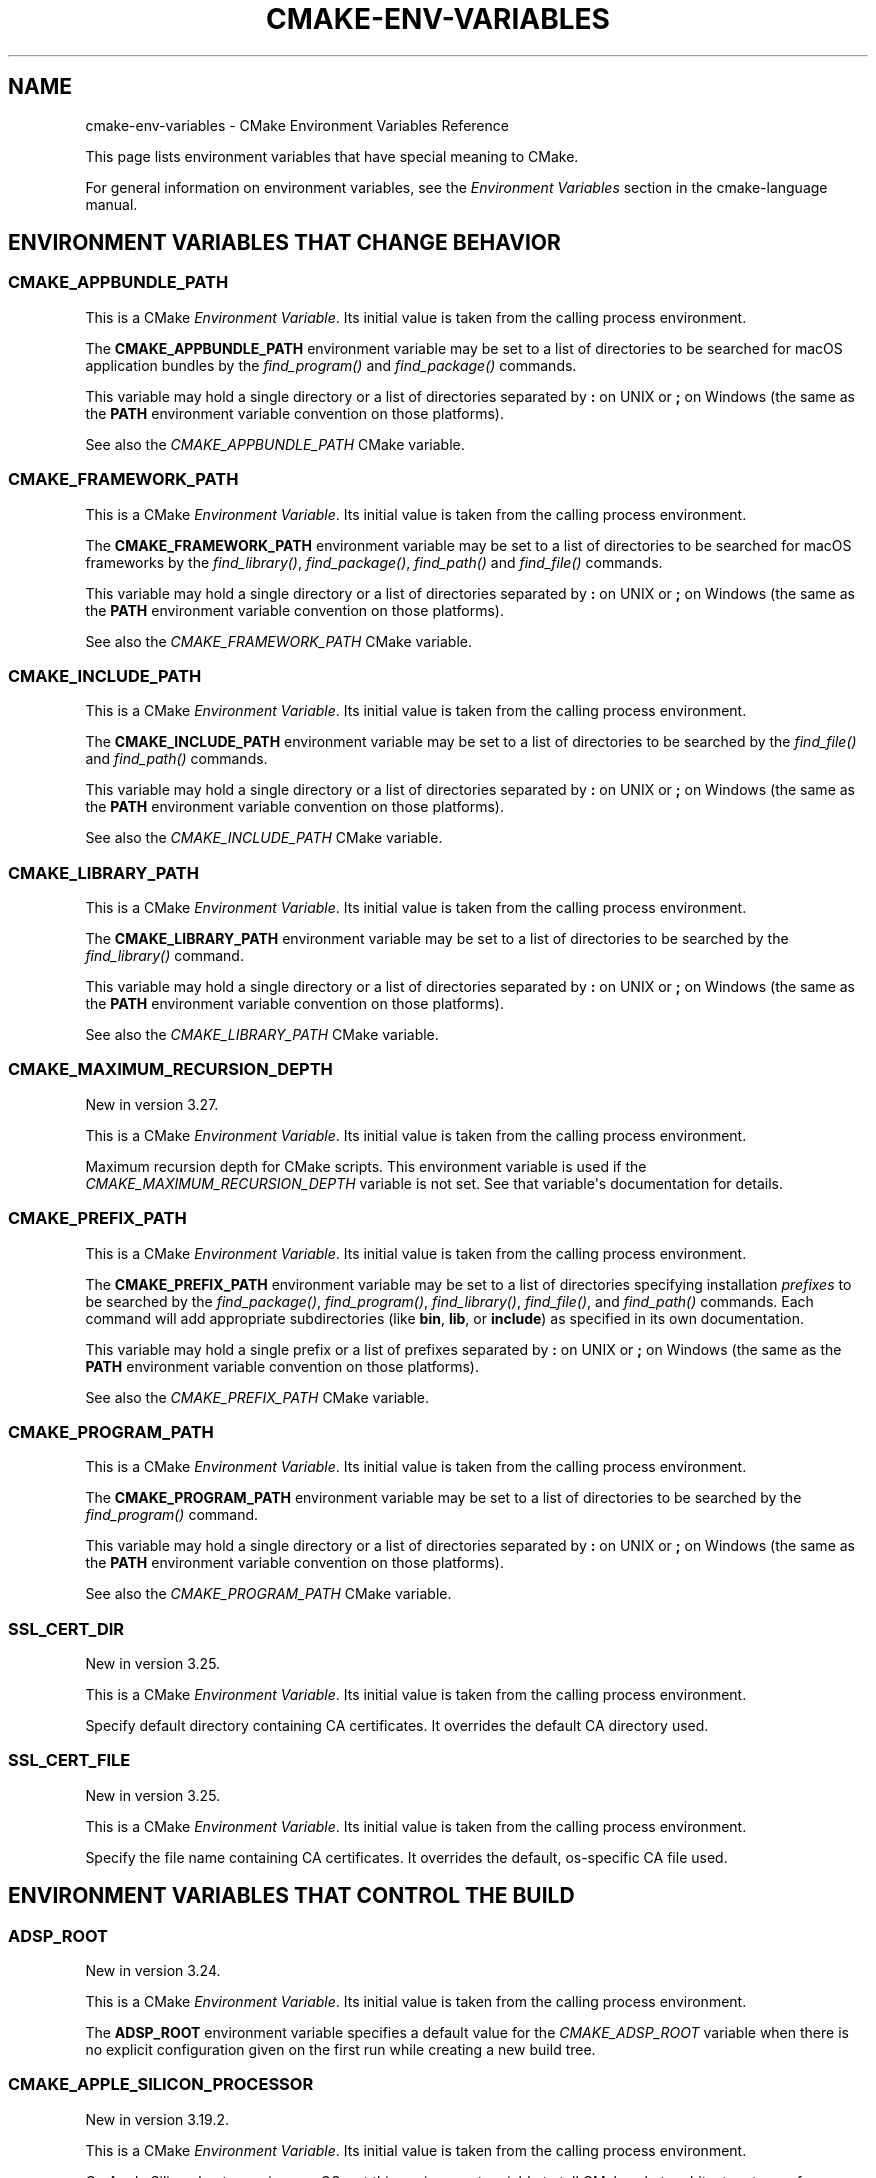 .\" Man page generated from reStructuredText.
.
.
.nr rst2man-indent-level 0
.
.de1 rstReportMargin
\\$1 \\n[an-margin]
level \\n[rst2man-indent-level]
level margin: \\n[rst2man-indent\\n[rst2man-indent-level]]
-
\\n[rst2man-indent0]
\\n[rst2man-indent1]
\\n[rst2man-indent2]
..
.de1 INDENT
.\" .rstReportMargin pre:
. RS \\$1
. nr rst2man-indent\\n[rst2man-indent-level] \\n[an-margin]
. nr rst2man-indent-level +1
.\" .rstReportMargin post:
..
.de UNINDENT
. RE
.\" indent \\n[an-margin]
.\" old: \\n[rst2man-indent\\n[rst2man-indent-level]]
.nr rst2man-indent-level -1
.\" new: \\n[rst2man-indent\\n[rst2man-indent-level]]
.in \\n[rst2man-indent\\n[rst2man-indent-level]]u
..
.TH "CMAKE-ENV-VARIABLES" "7" "Mar 14, 2024" "3.29.0" "CMake"
.SH NAME
cmake-env-variables \- CMake Environment Variables Reference
.sp
This page lists environment variables that have special
meaning to CMake.
.sp
For general information on environment variables, see the
\fI\%Environment Variables\fP
section in the cmake\-language manual.
.SH ENVIRONMENT VARIABLES THAT CHANGE BEHAVIOR
.SS CMAKE_APPBUNDLE_PATH
.sp
This is a CMake \fI\%Environment Variable\fP\&. Its initial value is taken from
the calling process environment.
.sp
The \fBCMAKE_APPBUNDLE_PATH\fP environment variable may be set to a list of
directories to be searched for macOS application bundles
by the \fI\%find_program()\fP and \fI\%find_package()\fP commands.
.sp
This variable may hold a single directory or a list of directories separated
by \fB:\fP on UNIX or \fB;\fP on Windows (the same as the \fBPATH\fP environment
variable convention on those platforms).
.sp
See also the \fI\%CMAKE_APPBUNDLE_PATH\fP CMake variable.
.SS CMAKE_FRAMEWORK_PATH
.sp
This is a CMake \fI\%Environment Variable\fP\&. Its initial value is taken from
the calling process environment.
.sp
The \fBCMAKE_FRAMEWORK_PATH\fP environment variable may be set to a list of
directories to be searched for macOS frameworks by the \fI\%find_library()\fP,
\fI\%find_package()\fP, \fI\%find_path()\fP and \fI\%find_file()\fP commands.
.sp
This variable may hold a single directory or a list of directories separated
by \fB:\fP on UNIX or \fB;\fP on Windows (the same as the \fBPATH\fP environment
variable convention on those platforms).
.sp
See also the \fI\%CMAKE_FRAMEWORK_PATH\fP CMake variable.
.SS CMAKE_INCLUDE_PATH
.sp
This is a CMake \fI\%Environment Variable\fP\&. Its initial value is taken from
the calling process environment.
.sp
The \fBCMAKE_INCLUDE_PATH\fP environment variable may be set to a list of
directories to be searched by the \fI\%find_file()\fP and \fI\%find_path()\fP commands.
.sp
This variable may hold a single directory or a list of directories separated
by \fB:\fP on UNIX or \fB;\fP on Windows (the same as the \fBPATH\fP environment
variable convention on those platforms).
.sp
See also the \fI\%CMAKE_INCLUDE_PATH\fP CMake variable.
.SS CMAKE_LIBRARY_PATH
.sp
This is a CMake \fI\%Environment Variable\fP\&. Its initial value is taken from
the calling process environment.
.sp
The \fBCMAKE_LIBRARY_PATH\fP environment variable may be set to a list of
directories to be searched by the \fI\%find_library()\fP command.
.sp
This variable may hold a single directory or a list of directories separated
by \fB:\fP on UNIX or \fB;\fP on Windows (the same as the \fBPATH\fP environment
variable convention on those platforms).
.sp
See also the \fI\%CMAKE_LIBRARY_PATH\fP CMake variable.
.SS CMAKE_MAXIMUM_RECURSION_DEPTH
.sp
New in version 3.27.

.sp
This is a CMake \fI\%Environment Variable\fP\&. Its initial value is taken from
the calling process environment.
.sp
Maximum recursion depth for CMake scripts.  This environment variable is
used if the \fI\%CMAKE_MAXIMUM_RECURSION_DEPTH\fP variable is not set.
See that variable\(aqs documentation for details.
.SS CMAKE_PREFIX_PATH
.sp
This is a CMake \fI\%Environment Variable\fP\&. Its initial value is taken from
the calling process environment.
.sp
The \fBCMAKE_PREFIX_PATH\fP environment variable may be set to a list of
directories specifying installation \fIprefixes\fP to be searched by the
\fI\%find_package()\fP, \fI\%find_program()\fP, \fI\%find_library()\fP,
\fI\%find_file()\fP, and \fI\%find_path()\fP commands.  Each command will
add appropriate subdirectories (like \fBbin\fP, \fBlib\fP, or \fBinclude\fP)
as specified in its own documentation.
.sp
This variable may hold a single prefix or a list of prefixes separated
by \fB:\fP on UNIX or \fB;\fP on Windows (the same as the \fBPATH\fP environment
variable convention on those platforms).
.sp
See also the \fI\%CMAKE_PREFIX_PATH\fP CMake variable.
.SS CMAKE_PROGRAM_PATH
.sp
This is a CMake \fI\%Environment Variable\fP\&. Its initial value is taken from
the calling process environment.
.sp
The \fBCMAKE_PROGRAM_PATH\fP environment variable may be set to a list of
directories to be searched by the \fI\%find_program()\fP command.
.sp
This variable may hold a single directory or a list of directories separated
by \fB:\fP on UNIX or \fB;\fP on Windows (the same as the \fBPATH\fP environment
variable convention on those platforms).
.sp
See also the \fI\%CMAKE_PROGRAM_PATH\fP CMake variable.
.SS SSL_CERT_DIR
.sp
New in version 3.25.

.sp
This is a CMake \fI\%Environment Variable\fP\&. Its initial value is taken from
the calling process environment.
.sp
Specify default directory containing CA certificates.  It overrides
the default CA directory used.
.SS SSL_CERT_FILE
.sp
New in version 3.25.

.sp
This is a CMake \fI\%Environment Variable\fP\&. Its initial value is taken from
the calling process environment.
.sp
Specify the file name containing CA certificates.  It overrides the
default, os\-specific CA file used.
.SH ENVIRONMENT VARIABLES THAT CONTROL THE BUILD
.SS ADSP_ROOT
.sp
New in version 3.24.

.sp
This is a CMake \fI\%Environment Variable\fP\&. Its initial value is taken from
the calling process environment.
.sp
The \fBADSP_ROOT\fP environment variable specifies a default value
for the \fI\%CMAKE_ADSP_ROOT\fP variable when there is no explicit
configuration given on the first run while creating a new build tree.
.SS CMAKE_APPLE_SILICON_PROCESSOR
.sp
New in version 3.19.2.

.sp
This is a CMake \fI\%Environment Variable\fP\&. Its initial value is taken from
the calling process environment.
.sp
On Apple Silicon hosts running macOS, set this environment variable to tell
CMake what architecture to use for \fI\%CMAKE_HOST_SYSTEM_PROCESSOR\fP\&.
The value must be either \fBarm64\fP or \fBx86_64\fP\&.
.sp
The \fI\%CMAKE_APPLE_SILICON_PROCESSOR\fP normal variable, if set,
overrides this environment variable.
.SS CMAKE_BUILD_PARALLEL_LEVEL
.sp
New in version 3.12.

.sp
This is a CMake \fI\%Environment Variable\fP\&. Its initial value is taken from
the calling process environment.
.sp
Specifies the maximum number of concurrent processes to use when building
using the \fBcmake \-\-build\fP command line
\fI\%Build Tool Mode\fP\&.
For example, if \fBCMAKE_BUILD_PARALLEL_LEVEL\fP is set to 8, the
underlying build tool will execute up to 8 jobs concurrently as if
\fBcmake \-\-build\fP were invoked with the
\fI\%\-\-parallel 8\fP option.
.sp
If this variable is defined empty the native build tool\(aqs default number is
used.
.SS CMAKE_BUILD_TYPE
.sp
New in version 3.22.

.sp
This is a CMake \fI\%Environment Variable\fP\&. Its initial value is taken from
the calling process environment.
.sp
The \fBCMAKE_BUILD_TYPE\fP environment variable specifies a default value
for the \fI\%CMAKE_BUILD_TYPE\fP variable when there is no explicit
configuration given on the first run while creating a new build tree.
.SS CMAKE_COLOR_DIAGNOSTICS
.sp
New in version 3.24.

.sp
This is a CMake \fI\%Environment Variable\fP\&. Its initial value is taken from
the calling process environment.
.sp
Specifies a default value for the \fI\%CMAKE_COLOR_DIAGNOSTICS\fP variable
when there is no explicit value given on the first run.
.SS CMAKE_CONFIGURATION_TYPES
.sp
New in version 3.22.

.sp
This is a CMake \fI\%Environment Variable\fP\&. Its initial value is taken from
the calling process environment.
.sp
The \fBCMAKE_CONFIGURATION_TYPES\fP environment variable specifies a
default value for the \fI\%CMAKE_CONFIGURATION_TYPES\fP variable
when there is no explicit configuration given on the first run while
creating a new build tree.
.SS CMAKE_CONFIG_TYPE
.sp
This is a CMake \fI\%Environment Variable\fP\&. Its initial value is taken from
the calling process environment.
.sp
The default build configuration for \fI\%Build a Project\fP and
\fBctest\fP build handler when there is no explicit configuration given.
.SS CMAKE_CROSSCOMPILING_EMULATOR
.sp
New in version 3.28.

.sp
This is a CMake \fI\%Environment Variable\fP\&. Its initial value is taken from
the calling process environment.
.sp
The default value for \fI\%CMAKE_CROSSCOMPILING_EMULATOR\fP when there
is no explicit configuration given on the first run while creating a new
build tree.  On later runs in an existing build tree the value persists in
the cache as \fI\%CMAKE_CROSSCOMPILING_EMULATOR\fP\&.
.SS CMAKE_EXPORT_COMPILE_COMMANDS
.sp
New in version 3.17.

.sp
This is a CMake \fI\%Environment Variable\fP\&. Its initial value is taken from
the calling process environment.
.sp
The default value for \fI\%CMAKE_EXPORT_COMPILE_COMMANDS\fP when there
is no explicit configuration given on the first run while creating a new
build tree.  On later runs in an existing build tree the value persists in
the cache as \fI\%CMAKE_EXPORT_COMPILE_COMMANDS\fP\&.
.SS CMAKE_GENERATOR
.sp
New in version 3.15.

.sp
This is a CMake \fI\%Environment Variable\fP\&. Its initial value is taken from
the calling process environment.
.sp
Specifies the CMake default generator to use when no generator is supplied
with \fI\%\-G\fP\&. If the provided value doesn\(aqt name a generator
known by CMake, the internal default is used.  Either way the resulting
generator selection is stored in the \fI\%CMAKE_GENERATOR\fP variable.
.sp
Some generators may be additionally configured using the environment
variables:
.INDENT 0.0
.IP \(bu 2
\fI\%CMAKE_GENERATOR_PLATFORM\fP
.IP \(bu 2
\fI\%CMAKE_GENERATOR_TOOLSET\fP
.IP \(bu 2
\fI\%CMAKE_GENERATOR_INSTANCE\fP
.UNINDENT
.SS CMAKE_GENERATOR_INSTANCE
.sp
New in version 3.15.

.sp
This is a CMake \fI\%Environment Variable\fP\&. Its initial value is taken from
the calling process environment.
.sp
Default value for \fI\%CMAKE_GENERATOR_INSTANCE\fP if no Cache entry is
present. This value is only applied if \fI\%CMAKE_GENERATOR\fP is set.
.SS CMAKE_GENERATOR_PLATFORM
.sp
New in version 3.15.

.sp
This is a CMake \fI\%Environment Variable\fP\&. Its initial value is taken from
the calling process environment.
.sp
Default value for \fI\%CMAKE_GENERATOR_PLATFORM\fP if no Cache entry
is present and no value is specified by \fI\%cmake \-A\fP option.
This value is only applied if \fI\%CMAKE_GENERATOR\fP is set.
.SS CMAKE_GENERATOR_TOOLSET
.sp
New in version 3.15.

.sp
This is a CMake \fI\%Environment Variable\fP\&. Its initial value is taken from
the calling process environment.
.sp
Default value for \fI\%CMAKE_GENERATOR_TOOLSET\fP if no Cache entry
is present and no value is specified by \fI\%cmake \-T\fP option.
This value is only applied if \fI\%CMAKE_GENERATOR\fP is set.
.SS CMAKE_INSTALL_MODE
.sp
New in version 3.22.

.sp
This is a CMake \fI\%Environment Variable\fP\&. Its initial value is taken from
the calling process environment.
.sp
The \fBCMAKE_INSTALL_MODE\fP environment variable allows users to operate
CMake in an alternate mode of \fI\%file(INSTALL)\fP and \fI\%install()\fP\&.
.sp
The default behavior for an installation is to copy a source file from a
source directory into a destination directory. This environment variable
however allows the user to override this behavior, causing CMake to create
symbolic links instead.
.SS Usage Scenarios
.sp
Installing symbolic links rather than copying files can help in the following
ways:
.INDENT 0.0
.IP \(bu 2
Conserving storage space because files do not have to be duplicated on disk.
.IP \(bu 2
Changes to the source of the symbolic link are seen at the install
destination without having to re\-run the install step.
.IP \(bu 2
Editing through the link at the install destination will modify the source
of the link. This may be useful when dealing with CMake project hierarchies,
i.e. using \fI\%ExternalProject\fP and consistent source navigation and
refactoring is desired across projects.
.UNINDENT
.SS Allowed Values
.sp
The following values are allowed for \fBCMAKE_INSTALL_MODE\fP:
.INDENT 0.0
.TP
.B \fBCOPY\fP, empty or unset
Duplicate the file at its destination.  This is the default behavior.
.TP
.B \fBABS_SYMLINK\fP
Create an \fIabsolute\fP symbolic link to the source file at the destination.
Halt with an error if the link cannot be created.
.TP
.B \fBABS_SYMLINK_OR_COPY\fP
Like \fBABS_SYMLINK\fP but fall back to silently copying if the symlink
couldn\(aqt be created.
.TP
.B \fBREL_SYMLINK\fP
Create a \fIrelative\fP symbolic link to the source file at the destination.
Halt with an error if the link cannot be created.
.TP
.B \fBREL_SYMLINK_OR_COPY\fP
Like \fBREL_SYMLINK\fP but fall back to silently copying if the symlink
couldn\(aqt be created.
.TP
.B \fBSYMLINK\fP
Try as if through \fBREL_SYMLINK\fP and fall back to \fBABS_SYMLINK\fP if the
referenced file cannot be expressed using a relative path.
Halt with an error if the link cannot be created.
.TP
.B \fBSYMLINK_OR_COPY\fP
Like \fBSYMLINK\fP but fall back to silently copying if the symlink couldn\(aqt
be created.
.UNINDENT
.sp
\fBNOTE:\fP
.INDENT 0.0
.INDENT 3.5
A symbolic link consists of a reference file path rather than contents of its
own, hence there are two ways to express the relation, either by a \fIrelative\fP
or an \fIabsolute\fP path.
.UNINDENT
.UNINDENT
.SS When To Set The Environment Variable
.sp
For the environment variable to take effect, it must be set during the correct
build phase(s).
.INDENT 0.0
.IP \(bu 2
If the project calls \fI\%file(INSTALL)\fP directly, the environment
variable must be set during the configuration phase.
.IP \(bu 2
In order to apply to \fI\%install()\fP, the environment variable must be
set during installation.  This could be during a build if using the
\fBinstall\fP or \fBpackage\fP build targets, or separate from the build when
invoking an install or running \fI\%cpack\fP from the command
line.
.IP \(bu 2
When using \fI\%ExternalProject\fP, it might be required during the build
phase, since the external project\(aqs own configure, build and install steps
will execute during the main project\(aqs build phase.
.UNINDENT
.sp
Given the above, it is recommended to set the environment variable consistently
across all phases (configure, build and install).
.SS Caveats
.sp
Use this environment variable with caution. The following highlights some
points to be considered:
.INDENT 0.0
.IP \(bu 2
\fBCMAKE_INSTALL_MODE\fP only affects files, not directories.
.IP \(bu 2
Symbolic links are not available on all platforms.
.IP \(bu 2
The way this environment variable interacts with the install step of
\fI\%ExternalProject\fP is more complex. For further details, see that
module\(aqs documentation.
.IP \(bu 2
A symbolic link ties the destination to the source in a persistent way.
Writing to either of the two affects both file system objects.
This is in contrast to normal install behavior which only copies files as
they were at the time the install was performed, with no enduring
relationship between the source and destination of the install.
.IP \(bu 2
Combining \fBCMAKE_INSTALL_MODE\fP with \fI\%IOS_INSTALL_COMBINED\fP is
not supported.
.IP \(bu 2
Changing \fBCMAKE_INSTALL_MODE\fP from what it was on a previous run can lead
to unexpected results.  Moving from a non\-symlinking mode to a symlinking
mode will discard any previous file at the destination, but the reverse is
not true.  Once a symlink exists at the destination, even if you switch to a
non\-symlink mode, the symlink will continue to exist at the destination and
will not be replaced by an actual file.
.UNINDENT
.SS CMAKE_INSTALL_PREFIX
.sp
New in version 3.29.

.sp
This is a CMake \fI\%Environment Variable\fP\&. Its initial value is taken from
the calling process environment.
.sp
The \fBCMAKE_INSTALL_PREFIX\fP environment variable specifies a custom default
value for the \fI\%CMAKE_INSTALL_PREFIX\fP variable in place of the
default values specified by CMake itself. The value specified must be an
absolute path to a directory.
.SS CMAKE_<LANG>_COMPILER_LAUNCHER
.sp
New in version 3.17.

.sp
This is a CMake \fI\%Environment Variable\fP\&. Its initial value is taken from
the calling process environment.
.sp
Default compiler launcher to use for the specified language. Will only be used
by CMake to initialize the variable on the first configuration. Afterwards, it
is available through the cache setting of the variable of the same name. For
any configuration run (including the first), the environment variable will be
ignored if the \fI\%CMAKE_<LANG>_COMPILER_LAUNCHER\fP variable is defined.
.SS CMAKE_<LANG>_IMPLICIT_LINK_DIRECTORIES_EXCLUDE
.sp
New in version 3.27.

.sp
This is a CMake \fI\%Environment Variable\fP\&. Its initial value is taken from
the calling process environment.
.sp
A \fI\%semicolon\-separated list\fP of directories
to exclude from the \fI\%CMAKE_<LANG>_IMPLICIT_LINK_DIRECTORIES\fP
variable when it is automatically detected from the \fB<LANG>\fP compiler.
.sp
This may be used to work around misconfigured compiler drivers that pass
extraneous implicit link directories to their linker.
.SS CMAKE_<LANG>_LINKER_LAUNCHER
.sp
New in version 3.21.

.sp
This is a CMake \fI\%Environment Variable\fP\&. Its initial value is taken from
the calling process environment.
.sp
Default launcher to use when linking a target of the specified language. Will
only be used by CMake to initialize the variable on the first configuration.
Afterwards, it is available through the cache setting of the variable of the
same name. For any configuration run (including the first), the environment
variable will be ignored if the \fI\%CMAKE_<LANG>_LINKER_LAUNCHER\fP
variable is defined.
.SS CMAKE_MSVCIDE_RUN_PATH
.sp
This is a CMake \fI\%Environment Variable\fP\&. Its initial value is taken from
the calling process environment.
.sp
Extra PATH locations for custom commands when using
\fI\%Visual Studio 9 2008\fP (or above) generators.
.sp
The \fBCMAKE_MSVCIDE_RUN_PATH\fP environment variable sets the default value for
the \fI\%CMAKE_MSVCIDE_RUN_PATH\fP variable if not already explicitly set.
.SS CMAKE_NO_VERBOSE
.sp
New in version 3.14.

.sp
Disables verbose output from CMake when \fI\%VERBOSE\fP environment variable
is set.
.sp
Only your build tool of choice will still print verbose output when you start
to actually build your project.
.SS CMAKE_OSX_ARCHITECTURES
.sp
This is a CMake \fI\%Environment Variable\fP\&. Its initial value is taken from
the calling process environment.
.sp
Target specific architectures for macOS.
.sp
The \fBCMAKE_OSX_ARCHITECTURES\fP environment variable sets the default value for
the \fI\%CMAKE_OSX_ARCHITECTURES\fP variable. See
\fI\%OSX_ARCHITECTURES\fP for more information.
.SS CMAKE_TEST_LAUNCHER
.sp
New in version 3.29.

.sp
This is a CMake \fI\%Environment Variable\fP\&. Its initial value is taken from
the calling process environment.
.sp
The default value for the \fI\%CMAKE_TEST_LAUNCHER\fP variable when there
is no explicit configuration given on the first run while creating a new
build tree.  On later runs in an existing build tree the value persists in
the cache as \fI\%CMAKE_TEST_LAUNCHER\fP\&.
.SS CMAKE_TOOLCHAIN_FILE
.sp
New in version 3.21.

.sp
This is a CMake \fI\%Environment Variable\fP\&. Its initial value is taken from
the calling process environment.
.sp
The \fBCMAKE_TOOLCHAIN_FILE\fP environment variable specifies a default value
for the \fI\%CMAKE_TOOLCHAIN_FILE\fP variable when there is no explicit
configuration given on the first run while creating a new build tree.
On later runs in an existing build tree the value persists in the cache
as \fI\%CMAKE_TOOLCHAIN_FILE\fP\&.
.SS DESTDIR
.sp
This is a CMake \fI\%Environment Variable\fP\&. Its initial value is taken from
the calling process environment.
.sp
On UNIX one can use the \fBDESTDIR\fP mechanism in order to relocate the
whole installation.  \fBDESTDIR\fP means DESTination DIRectory.  It is
commonly used by packagers to install software in a staging directory.
.sp
For example, running
.INDENT 0.0
.INDENT 3.5
.sp
.nf
.ft C
make DESTDIR=/package/stage install
.ft P
.fi
.UNINDENT
.UNINDENT
.sp
will install the software using the installation prefix, e.g. \fB/usr/local\fP,
prepended with the \fBDESTDIR\fP value which gives \fB/package/stage/usr/local\fP\&.
The packaging tool may then construct the package from the content of the
\fB/package/stage\fP directory.
.sp
See the \fI\%CMAKE_INSTALL_PREFIX\fP variable to control the
installation prefix when configuring a build tree.  Or, when using
the \fI\%cmake(1)\fP command\-line tool\(aqs \fI\%\-\-install\fP
mode, one may specify a different prefix using the
\fI\%\-\-prefix\fP option.
.sp
\fBNOTE:\fP
.INDENT 0.0
.INDENT 3.5
\fBDESTDIR\fP may not be used on Windows because installation
prefix usually contains a drive letter like in \fBC:/Program Files\fP
which cannot be prepended with some other prefix.
.UNINDENT
.UNINDENT
.SS LDFLAGS
.sp
This is a CMake \fI\%Environment Variable\fP\&. Its initial value is taken from
the calling process environment.
.sp
Will only be used by CMake on the first configuration to determine the default
linker flags, after which the value for \fBLDFLAGS\fP is stored in the cache
as \fI\%CMAKE_EXE_LINKER_FLAGS_INIT\fP,
\fI\%CMAKE_SHARED_LINKER_FLAGS_INIT\fP, and
\fI\%CMAKE_MODULE_LINKER_FLAGS_INIT\fP\&. For any configuration run
(including the first), the environment variable will be ignored if the
equivalent  \fBCMAKE_<TYPE>_LINKER_FLAGS_INIT\fP variable is defined.
.SS MACOSX_DEPLOYMENT_TARGET
.sp
This is a CMake \fI\%Environment Variable\fP\&. Its initial value is taken from
the calling process environment.
.sp
Specify the minimum version of macOS on which the target binaries are
to be deployed.
.sp
The \fBMACOSX_DEPLOYMENT_TARGET\fP environment variable sets the default value for
the \fI\%CMAKE_OSX_DEPLOYMENT_TARGET\fP variable.
.SS <PackageName>_ROOT
.sp
New in version 3.12.

.sp
This is a CMake \fI\%Environment Variable\fP\&. Its initial value is taken from
the calling process environment.
.sp
Calls to \fI\%find_package(<PackageName>)\fP will search in prefixes
specified by the \fB<PackageName>_ROOT\fP environment variable, where
\fB<PackageName>\fP is the (case\-preserved) name given to the
\fI\%find_package()\fP call and \fB_ROOT\fP is literal.
For example, \fBfind_package(Foo)\fP will search prefixes specified in the
\fBFoo_ROOT\fP environment variable (if set).  See policy \fI\%CMP0074\fP\&.
.sp
This variable may hold a single prefix or a list of prefixes separated
by \fB:\fP on UNIX or \fB;\fP on Windows (the same as the \fBPATH\fP environment
variable convention on those platforms).
.sp
See also the \fI\%<PackageName>_ROOT\fP CMake variable.
.INDENT 0.0
.TP
.B <PACKAGENAME>_ROOT
New in version 3.27.

.sp
Calls to \fI\%find_package(<PackageName>)\fP will also search in
prefixes specified by the upper\-case \fB<PACKAGENAME>_ROOT\fP environment
variable.  See policy \fI\%CMP0144\fP\&.
.UNINDENT
.sp
\fBNOTE:\fP
.INDENT 0.0
.INDENT 3.5
Note that the \fB<PackageName>_ROOT\fP and \fB<PACKAGENAME>_ROOT\fP
environment variables are distinct only on platforms that have
case\-sensitive environments.
.UNINDENT
.UNINDENT
.SS VERBOSE
.sp
New in version 3.14.

.sp
Activates verbose output from CMake and your build tools of choice when
you start to actually build your project.
.sp
Note that any given value is ignored. It\(aqs just checked for existence.
.sp
See also \fI\%Build Tool Mode\fP and
\fI\%CMAKE_NO_VERBOSE\fP environment variable
.SH ENVIRONMENT VARIABLES FOR LANGUAGES
.SS ASM<DIALECT>
.sp
This is a CMake \fI\%Environment Variable\fP\&. Its initial value is taken from
the calling process environment.
.sp
Preferred executable for compiling a specific dialect of assembly language
files. \fBASM<DIALECT>\fP can be one of:
.INDENT 0.0
.IP \(bu 2
\fBASM\fP
.IP \(bu 2
\fBASM_NASM\fP (Netwide Assembler)
.IP \(bu 2
\fBASM_MASM\fP (Microsoft Assembler)
.IP \(bu 2
\fBASM_MARMASM\fP (Microsoft ARM Assembler)
.IP \(bu 2
\fBASM\-ATT\fP (Assembler AT&T)
.UNINDENT
.sp
Will only be used by CMake on the first configuration to determine
\fBASM<DIALECT>\fP compiler, after which the value for \fBASM<DIALECT>\fP is stored
in the cache as
\fI\%CMAKE_ASM<DIALECT>_COMPILER\fP\&. For subsequent
configuration runs, the environment variable will be ignored in favor of
\fI\%CMAKE_ASM<DIALECT>_COMPILER\fP\&.
.sp
\fBNOTE:\fP
.INDENT 0.0
.INDENT 3.5
Options that are required to make the compiler work correctly can be included;
they can not be changed.
.UNINDENT
.UNINDENT
.INDENT 0.0
.INDENT 3.5
.sp
.nf
.ft C
$ export ASM=\(dqcustom\-compiler \-\-arg1 \-\-arg2\(dq
.ft P
.fi
.UNINDENT
.UNINDENT
.SS ASM<DIALECT>FLAGS
.sp
This is a CMake \fI\%Environment Variable\fP\&. Its initial value is taken from
the calling process environment.
.sp
Add default compilation flags to be used when compiling a specific dialect
of an assembly language.  \fBASM<DIALECT>FLAGS\fP can be one of:
.INDENT 0.0
.IP \(bu 2
\fBASMFLAGS\fP
.IP \(bu 2
\fBASM_NASMFLAGS\fP
.IP \(bu 2
\fBASM_MASMFLAGS\fP
.IP \(bu 2
\fBASM_MARMASMFLAGS\fP
.IP \(bu 2
\fBASM\-ATTFLAGS\fP
.UNINDENT
.sp
CMake uses this environment variable value, in combination with its own
builtin default flags for the toolchain, to initialize and store the
\fI\%CMAKE_ASM<DIALECT>_FLAGS\fP cache entry.
This occurs the first time a build tree is configured for language \fBASM<DIALECT>\fP\&.
For any configuration run (including the first), the environment variable
will be ignored if the \fI\%CMAKE_ASM<DIALECT>_FLAGS\fP variable is already defined.
.sp
See also \fI\%CMAKE_ASM<DIALECT>_FLAGS_INIT\fP\&.
.SS CC
.sp
This is a CMake \fI\%Environment Variable\fP\&. Its initial value is taken from
the calling process environment.
.sp
Preferred executable for compiling \fBC\fP language files. Will only be used by
CMake on the first configuration to determine \fBC\fP compiler, after which the
value for \fBCC\fP is stored in the cache as
\fI\%CMAKE_C_COMPILER\fP\&. For any configuration run
(including the first), the environment variable will be ignored if the
\fI\%CMAKE_C_COMPILER\fP variable is defined.
.sp
\fBNOTE:\fP
.INDENT 0.0
.INDENT 3.5
Options that are required to make the compiler work correctly can be included;
they can not be changed.
.UNINDENT
.UNINDENT
.INDENT 0.0
.INDENT 3.5
.sp
.nf
.ft C
$ export CC=\(dqcustom\-compiler \-\-arg1 \-\-arg2\(dq
.ft P
.fi
.UNINDENT
.UNINDENT
.SS CFLAGS
.sp
This is a CMake \fI\%Environment Variable\fP\&. Its initial value is taken from
the calling process environment.
.sp
Add default compilation flags to be used when compiling \fBC\fP files.
.sp
CMake uses this environment variable value, in combination with its own
builtin default flags for the toolchain, to initialize and store the
\fI\%CMAKE_C_FLAGS\fP cache entry.
This occurs the first time a build tree is configured for language \fBC\fP\&.
For any configuration run (including the first), the environment variable
will be ignored if the \fI\%CMAKE_C_FLAGS\fP variable is already defined.
.sp
See also \fI\%CMAKE_C_FLAGS_INIT\fP\&.
.SS CSFLAGS
.sp
New in version 3.9.2.

.sp
This is a CMake \fI\%Environment Variable\fP\&. Its initial value is taken from
the calling process environment.
.sp
Add default compilation flags to be used when compiling \fBCSharp\fP files.
.sp
CMake uses this environment variable value, in combination with its own
builtin default flags for the toolchain, to initialize and store the
\fI\%CMAKE_CSharp_FLAGS\fP cache entry.
This occurs the first time a build tree is configured for language \fBCSharp\fP\&.
For any configuration run (including the first), the environment variable
will be ignored if the \fI\%CMAKE_CSharp_FLAGS\fP variable is already defined.
.sp
See also \fI\%CMAKE_CSharp_FLAGS_INIT\fP\&.
.SS CUDAARCHS
.sp
New in version 3.20.

.sp
This is a CMake \fI\%Environment Variable\fP\&. Its initial value is taken from
the calling process environment.
.sp
Value used to initialize \fI\%CMAKE_CUDA_ARCHITECTURES\fP on the first
configuration. Subsequent runs will use the value stored in the cache.
.sp
This is a semicolon\-separated list of architectures as described in
\fI\%CUDA_ARCHITECTURES\fP\&.
.SS CUDACXX
.sp
New in version 3.8.

.sp
This is a CMake \fI\%Environment Variable\fP\&. Its initial value is taken from
the calling process environment.
.sp
Preferred executable for compiling \fBCUDA\fP language files. Will only be used by
CMake on the first configuration to determine \fBCUDA\fP compiler, after which the
value for \fBCUDA\fP is stored in the cache as
\fI\%CMAKE_CUDA_COMPILER\fP\&. For any configuration
run (including the first), the environment variable will be ignored if the
\fI\%CMAKE_CUDA_COMPILER\fP variable is defined.
.sp
\fBNOTE:\fP
.INDENT 0.0
.INDENT 3.5
Options that are required to make the compiler work correctly can be included;
they can not be changed.
.UNINDENT
.UNINDENT
.INDENT 0.0
.INDENT 3.5
.sp
.nf
.ft C
$ export CUDACXX=\(dqcustom\-compiler \-\-arg1 \-\-arg2\(dq
.ft P
.fi
.UNINDENT
.UNINDENT
.SS CUDAFLAGS
.sp
New in version 3.8.

.sp
This is a CMake \fI\%Environment Variable\fP\&. Its initial value is taken from
the calling process environment.
.sp
Add default compilation flags to be used when compiling \fBCUDA\fP files.
.sp
CMake uses this environment variable value, in combination with its own
builtin default flags for the toolchain, to initialize and store the
\fI\%CMAKE_CUDA_FLAGS\fP cache entry.
This occurs the first time a build tree is configured for language \fBCUDA\fP\&.
For any configuration run (including the first), the environment variable
will be ignored if the \fI\%CMAKE_CUDA_FLAGS\fP variable is already defined.
.sp
See also \fI\%CMAKE_CUDA_FLAGS_INIT\fP\&.
.SS CUDAHOSTCXX
.sp
New in version 3.8.

.sp
This is a CMake \fI\%Environment Variable\fP\&. Its initial value is taken from
the calling process environment.
.sp
Preferred executable for compiling host code when compiling \fBCUDA\fP
language files. Will only be used by CMake on the first configuration to
determine \fBCUDA\fP host compiler, after which the value for \fBCUDAHOSTCXX\fP is
stored in the cache as
\fI\%CMAKE_CUDA_HOST_COMPILER\fP\&.
This environment variable is preferred over
\fI\%CMAKE_CUDA_HOST_COMPILER\fP\&.
.sp
This environment variable is primarily meant for use with projects that
enable \fBCUDA\fP as a first\-class language.
.sp
\fBNOTE:\fP
.INDENT 0.0
.INDENT 3.5
Ignored when using \fI\%Visual Studio Generators\fP\&.
.UNINDENT
.UNINDENT
.sp
New in version 3.13: The \fI\%FindCUDA\fP
module will use this variable to initialize its \fBCUDA_HOST_COMPILER\fP setting.

.SS CXX
.sp
This is a CMake \fI\%Environment Variable\fP\&. Its initial value is taken from
the calling process environment.
.sp
Preferred executable for compiling \fBCXX\fP language files. Will only be used by
CMake on the first configuration to determine \fBCXX\fP compiler, after which the
value for \fBCXX\fP is stored in the cache as
\fI\%CMAKE_CXX_COMPILER\fP\&. For any configuration
run (including the first), the environment variable will be ignored if the
\fI\%CMAKE_CXX_COMPILER\fP variable is defined.
.sp
\fBNOTE:\fP
.INDENT 0.0
.INDENT 3.5
Options that are required to make the compiler work correctly can be included;
they can not be changed.
.UNINDENT
.UNINDENT
.INDENT 0.0
.INDENT 3.5
.sp
.nf
.ft C
$ export CXX=\(dqcustom\-compiler \-\-arg1 \-\-arg2\(dq
.ft P
.fi
.UNINDENT
.UNINDENT
.SS CXXFLAGS
.sp
This is a CMake \fI\%Environment Variable\fP\&. Its initial value is taken from
the calling process environment.
.sp
Add default compilation flags to be used when compiling \fBCXX\fP (C++) files.
.sp
CMake uses this environment variable value, in combination with its own
builtin default flags for the toolchain, to initialize and store the
\fI\%CMAKE_CXX_FLAGS\fP cache entry.
This occurs the first time a build tree is configured for language \fBCXX\fP\&.
For any configuration run (including the first), the environment variable
will be ignored if the \fI\%CMAKE_CXX_FLAGS\fP variable is already defined.
.sp
See also \fI\%CMAKE_CXX_FLAGS_INIT\fP\&.
.SS FC
.sp
This is a CMake \fI\%Environment Variable\fP\&. Its initial value is taken from
the calling process environment.
.sp
Preferred executable for compiling \fBFortran\fP language files. Will only be used
by CMake on the first configuration to determine \fBFortran\fP compiler, after
which the value for \fBFortran\fP is stored in the cache as
\fI\%CMAKE_Fortran_COMPILER\fP\&. For any
configuration run (including the first), the environment variable will be
ignored if the \fI\%CMAKE_Fortran_COMPILER\fP
variable is defined.
.sp
\fBNOTE:\fP
.INDENT 0.0
.INDENT 3.5
Options that are required to make the compiler work correctly can be included;
they can not be changed.
.UNINDENT
.UNINDENT
.INDENT 0.0
.INDENT 3.5
.sp
.nf
.ft C
$ export FC=\(dqcustom\-compiler \-\-arg1 \-\-arg2\(dq
.ft P
.fi
.UNINDENT
.UNINDENT
.SS FFLAGS
.sp
This is a CMake \fI\%Environment Variable\fP\&. Its initial value is taken from
the calling process environment.
.sp
Add default compilation flags to be used when compiling \fBFortran\fP files.
.sp
CMake uses this environment variable value, in combination with its own
builtin default flags for the toolchain, to initialize and store the
\fI\%CMAKE_Fortran_FLAGS\fP cache entry.
This occurs the first time a build tree is configured for language \fBFortran\fP\&.
For any configuration run (including the first), the environment variable
will be ignored if the \fI\%CMAKE_Fortran_FLAGS\fP variable is already defined.
.sp
See also \fI\%CMAKE_Fortran_FLAGS_INIT\fP\&.
.SS HIPCXX
.sp
New in version 3.21.

.sp
This is a CMake \fI\%Environment Variable\fP\&. Its initial value is taken from
the calling process environment.
.sp
Preferred executable for compiling \fBHIP\fP language files. Will only be used by
CMake on the first configuration to determine \fBHIP\fP compiler, after which the
value for \fBHIP\fP is stored in the cache as
\fI\%CMAKE_HIP_COMPILER\fP\&. For any configuration
run (including the first), the environment variable will be ignored if the
\fI\%CMAKE_HIP_COMPILER\fP variable is defined.
.SS HIPFLAGS
.sp
New in version 3.21.

.sp
This is a CMake \fI\%Environment Variable\fP\&. Its initial value is taken from
the calling process environment.
.sp
Add default compilation flags to be used when compiling \fBHIP\fP files.
.sp
CMake uses this environment variable value, in combination with its own
builtin default flags for the toolchain, to initialize and store the
\fI\%CMAKE_HIP_FLAGS\fP cache entry.
This occurs the first time a build tree is configured for language \fBHIP\fP\&.
For any configuration run (including the first), the environment variable
will be ignored if the \fI\%CMAKE_HIP_FLAGS\fP variable is already defined.
.sp
See also \fI\%CMAKE_HIP_FLAGS_INIT\fP\&.
.SS HIPHOSTCXX
.sp
New in version 3.28.

.sp
This is a CMake \fI\%Environment Variable\fP\&. Its initial value is taken from
the calling process environment.
.sp
Preferred executable for compiling host code when compiling \fBHIP\fP
language files with the NVIDIA CUDA Compiler. Will only be used by CMake
on the first configuration to determine \fBHIP\fP host compiler, after which
the value for \fBHIPHOSTCXX\fP is stored in the cache as
\fI\%CMAKE_HIP_HOST_COMPILER\fP\&.
.sp
This environment variable is primarily meant for use with projects that
enable \fBHIP\fP as a first\-class language.
.sp
\fBNOTE:\fP
.INDENT 0.0
.INDENT 3.5
Ignored when using \fI\%Visual Studio Generators\fP\&.
.UNINDENT
.UNINDENT
.SS ISPC
.sp
New in version 3.19.

.sp
This is a CMake \fI\%Environment Variable\fP\&. Its initial value is taken from
the calling process environment.
.sp
Preferred executable for compiling \fBISPC\fP language files. Will only be used by
CMake on the first configuration to determine \fBISPC\fP compiler, after which the
value for \fBISPC\fP is stored in the cache as
\fI\%CMAKE_ISPC_COMPILER\fP\&. For any configuration
run (including the first), the environment variable will be ignored if the
\fI\%CMAKE_ISPC_COMPILER\fP variable is defined.
.SS ISPCFLAGS
.sp
New in version 3.19.

.sp
This is a CMake \fI\%Environment Variable\fP\&. Its initial value is taken from
the calling process environment.
.sp
Add default compilation flags to be used when compiling \fBISPC\fP files.
.sp
CMake uses this environment variable value, in combination with its own
builtin default flags for the toolchain, to initialize and store the
\fI\%CMAKE_ISPC_FLAGS\fP cache entry.
This occurs the first time a build tree is configured for language \fBISPC\fP\&.
For any configuration run (including the first), the environment variable
will be ignored if the \fI\%CMAKE_ISPC_FLAGS\fP variable is already defined.
.sp
See also \fI\%CMAKE_ISPC_FLAGS_INIT\fP\&.
.SS OBJC
.sp
New in version 3.16.7.

.sp
This is a CMake \fI\%Environment Variable\fP\&. Its initial value is taken from
the calling process environment.
.sp
Preferred executable for compiling \fBOBJC\fP language files. Will only be used
by CMake on the first configuration to determine \fBOBJC\fP compiler, after
which the value for \fBOBJC\fP is stored in the cache as
\fI\%CMAKE_OBJC_COMPILER\fP\&. For any configuration
run (including the first), the environment variable will be ignored if the
\fI\%CMAKE_OBJC_COMPILER\fP variable is defined.
.sp
If \fBOBJC\fP is not defined, the \fI\%CC\fP environment variable will
be checked instead.
.SS OBJCXX
.sp
New in version 3.16.7.

.sp
This is a CMake \fI\%Environment Variable\fP\&. Its initial value is taken from
the calling process environment.
.sp
Preferred executable for compiling \fBOBJCXX\fP language files. Will only be used
by CMake on the first configuration to determine \fBOBJCXX\fP compiler, after
which the value for \fBOBJCXX\fP is stored in the cache as
\fI\%CMAKE_OBJCXX_COMPILER\fP\&. For any configuration
run (including the first), the environment variable will be ignored if the
\fI\%CMAKE_OBJCXX_COMPILER\fP variable is defined.
.sp
If \fBOBJCXX\fP is not defined, the \fI\%CXX\fP environment variable will
be checked instead.
.SS RC
.sp
This is a CMake \fI\%Environment Variable\fP\&. Its initial value is taken from
the calling process environment.
.sp
Preferred executable for compiling \fBresource\fP files. Will only be used by CMake
on the first configuration to determine \fBresource\fP compiler, after which the
value for \fBRC\fP is stored in the cache as
\fI\%CMAKE_RC_COMPILER\fP\&. For any configuration run
(including the first), the environment variable will be ignored if the
\fI\%CMAKE_RC_COMPILER\fP variable is defined.
.sp
\fBNOTE:\fP
.INDENT 0.0
.INDENT 3.5
Options that are required to make the compiler work correctly can be included;
they can not be changed.
.UNINDENT
.UNINDENT
.INDENT 0.0
.INDENT 3.5
.sp
.nf
.ft C
$ export RC=\(dqcustom\-compiler \-\-arg1 \-\-arg2\(dq
.ft P
.fi
.UNINDENT
.UNINDENT
.SS RCFLAGS
.sp
This is a CMake \fI\%Environment Variable\fP\&. Its initial value is taken from
the calling process environment.
.sp
Add default compilation flags to be used when compiling \fBRC\fP (resource) files.
.sp
CMake uses this environment variable value, in combination with its own
builtin default flags for the toolchain, to initialize and store the
\fI\%CMAKE_RC_FLAGS\fP cache entry.
This occurs the first time a build tree is configured for language \fBRC\fP\&.
For any configuration run (including the first), the environment variable
will be ignored if the \fI\%CMAKE_RC_FLAGS\fP variable is already defined.
.sp
See also \fI\%CMAKE_RC_FLAGS_INIT\fP\&.
.SS SWIFTC
.sp
New in version 3.15.

.sp
This is a CMake \fI\%Environment Variable\fP\&. Its initial value is taken from
the calling process environment.
.sp
Preferred executable for compiling \fBSwift\fP language files. Will only be used by
CMake on the first configuration to determine \fBSwift\fP compiler, after which the
value for \fBSWIFTC\fP is stored in the cache as
\fI\%CMAKE_Swift_COMPILER\fP\&. For any configuration run
(including the first), the environment variable will be ignored if the
\fI\%CMAKE_Swift_COMPILER\fP variable is defined.
.sp
\fBNOTE:\fP
.INDENT 0.0
.INDENT 3.5
Options that are required to make the compiler work correctly can be included;
they can not be changed.
.UNINDENT
.UNINDENT
.INDENT 0.0
.INDENT 3.5
.sp
.nf
.ft C
$ export SWIFTC=\(dqcustom\-compiler \-\-arg1 \-\-arg2\(dq
.ft P
.fi
.UNINDENT
.UNINDENT
.SH ENVIRONMENT VARIABLES FOR CTEST
.SS CTEST_INTERACTIVE_DEBUG_MODE
.sp
This is a CMake \fI\%Environment Variable\fP\&. Its initial value is taken from
the calling process environment.
.sp
Environment variable that will exist and be set to \fB1\fP when a test executed
by \fI\%ctest(1)\fP is run in interactive mode.
.SS CTEST_NO_TESTS_ACTION
.sp
New in version 3.26.

.sp
This is a CMake \fI\%Environment Variable\fP\&. Its initial value is taken from
the calling process environment.
.sp
Environment variable that controls how \fI\%ctest\fP handles
cases when there are no tests to run. Possible values are: \fBerror\fP,
\fBignore\fP, empty or unset.
.sp
The \fI\%\-\-no\-tests=<action>\fP option to
\fI\%ctest\fP overrides this environment variable if both
are given.
.SS CTEST_OUTPUT_ON_FAILURE
.sp
This is a CMake \fI\%Environment Variable\fP\&. Its initial value is taken from
the calling process environment.
.sp
Boolean environment variable that controls if the output should be logged for
failed tests. Set the value to \fB1\fP, \fBTrue\fP, or \fBON\fP to enable output on failure.
See \fI\%ctest(1)\fP for more information on controlling output of failed
tests.
.SS CTEST_PARALLEL_LEVEL
.sp
This is a CMake \fI\%Environment Variable\fP\&. Its initial value is taken from
the calling process environment.
.sp
Specify the number of tests for CTest to run in parallel.
For example, if \fBCTEST_PARALLEL_LEVEL\fP is set to 8, CTest will run
up to 8 tests concurrently as if \fBctest\fP were invoked with the
\fI\%\-\-parallel 8\fP option.
.sp
Changed in version 3.29: The value may be empty, or \fB0\fP, to let ctest use a default level of
parallelism, or unbounded parallelism, respectively, as documented by
the \fI\%ctest \-\-parallel\fP option.
.sp
On Windows, environment variables cannot be set to an empty string.
CTest will interpret a whitespace\-only string as empty.
.sp
In CMake 3.28 and earlier, an empty or \fB0\fP value was equivalent to \fB1\fP\&.

.sp
See \fI\%ctest(1)\fP for more information on parallel test execution.
.SS CTEST_PROGRESS_OUTPUT
.sp
New in version 3.13.

.sp
This is a CMake \fI\%Environment Variable\fP\&. Its initial value is taken from
the calling process environment.
.sp
Boolean environment variable that affects how \fI\%ctest\fP
command output reports overall progress.  When set to \fB1\fP, \fBTRUE\fP, \fBON\fP or anything
else that evaluates to boolean true, progress is reported by repeatedly
updating the same line.  This greatly reduces the overall verbosity, but is
only supported when output is sent directly to a terminal.  If the environment
variable is not set or has a value that evaluates to false, output is reported
normally with each test having its own start and end lines logged to the
output.
.sp
The \fI\%\-\-progress\fP option to \fI\%ctest\fP
overrides this environment variable if both are given.
.SS CTEST_USE_LAUNCHERS_DEFAULT
.sp
This is a CMake \fI\%Environment Variable\fP\&. Its initial value is taken from
the calling process environment.
.sp
Initializes the \fI\%CTEST_USE_LAUNCHERS\fP variable if not already defined.
.SS DASHBOARD_TEST_FROM_CTEST
.sp
This is a CMake \fI\%Environment Variable\fP\&. Its initial value is taken from
the calling process environment.
.sp
Environment variable that will exist when a test executed by \fI\%ctest(1)\fP
is run in non\-interactive mode.  The value will be equal to
\fI\%CMAKE_VERSION\fP\&.
.SH ENVIRONMENT VARIABLES FOR THE CMAKE CURSES INTERFACE
.SS CCMAKE_COLORS
.sp
New in version 3.18.

.sp
Determines what colors are used by the CMake curses interface,
when run on a terminal that supports colors.
The syntax follows the same conventions as \fBLS_COLORS\fP;
that is, a list of key/value pairs separated by \fB:\fP\&.
.sp
Keys are a single letter corresponding to a CMake cache variable type:
.INDENT 0.0
.IP \(bu 2
\fBs\fP: A \fBSTRING\fP\&.
.IP \(bu 2
\fBp\fP: A \fBFILEPATH\fP\&.
.IP \(bu 2
\fBc\fP: A value which has an associated list of choices.
.IP \(bu 2
\fBy\fP: A \fBBOOL\fP which has a true\-like value (e.g. \fBON\fP, \fBYES\fP).
.IP \(bu 2
\fBn\fP: A \fBBOOL\fP which has a false\-like value (e.g. \fBOFF\fP, \fBNO\fP).
.UNINDENT
.sp
Values are an integer number that specifies what color to use.
\fB0\fP is black (you probably don\(aqt want to use that).
Others are determined by your terminal\(aqs color support.
Most (color) terminals will support at least 8 or 16 colors.
Some will support up to 256 colors. The colors will likely match
\fI\%this chart\fP,
although the first 16 colors may match the original
\fI\%CGA color palette\fP\&.
(Many modern terminal emulators also allow their color palette,
at least for the first 16 colors, to be configured by the user.)
.sp
Note that fairly minimal checking is done for bad colors
(although a value higher than what curses believes your terminal supports
will be silently ignored) or bad syntax.
.sp
For example:
.INDENT 0.0
.INDENT 3.5
.sp
.nf
.ft C
CCMAKE_COLORS=\(aqs=39:p=220:c=207:n=196:y=46\(aq
.ft P
.fi
.UNINDENT
.UNINDENT
.SH COPYRIGHT
2000-2024 Kitware, Inc. and Contributors
.\" Generated by docutils manpage writer.
.
